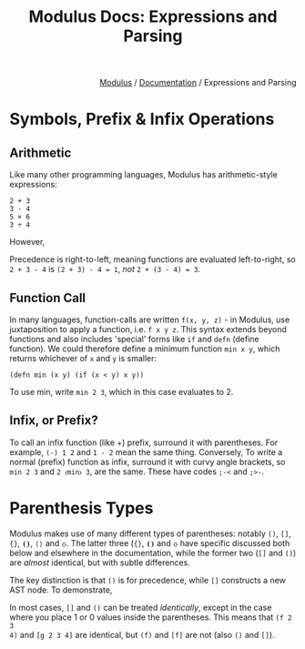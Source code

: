 #+html_head: <link rel="stylesheet" href="../modulus-style.css" type="text/css"/>
#+title: Modulus Docs: Expressions and Parsing
#+options: toc:nil num:nil html-postamble:nil

#+html: <div style="text-align:right">
[[file:../index.org][Modulus]] / [[file:index.org][Documentation]] / Expressions and Parsing 
#+html: </div>

* Symbols, Prefix & Infix Operations
** Arithmetic
Like many other programming languages, Modulus has arithmetic-style expressions:

#+begin_src modulus
2 + 3
3 - 4
5 × 6
3 ÷ 4
#+end_src

However, 

Precedence is right-to-left, meaning functions are evaluated left-to-right, so
=2 + 3 - 4= is ~(2 + 3) - 4 = 1~, /not/ ~2 + (3 - 4) = 3~. 

** Function Call
In many languages, function-calls are written =f(x, y, z)= - in Modulus, use
juxtaposition to apply a function, i.e. =f x y z=. This syntax extends beyond
functions and also includes 'special' forms like =if= and =defn=
(define function). We could therefore define a minimum function =min x y=, which
returns whichever of =x= and =y= is smaller:

#+begin_src modulus
(defn min (x y) (if (x < y) x y))
#+end_src

To use min, write =min 2 3=, which in this case evaluates to 2. 

** Infix, or Prefix?
To call an infix function (like +) prefix, surround it with parentheses. For
example, =(-) 1 2= and =1 - 2= mean the same thing. Conversely, To write a
normal (prefix) function as infix, surround it with curvy angle brackets, so
=min 2 3= and =2 ⧼min⧽ 3=, are the same. These have codes =;-<= and =;>-=.


* Parenthesis Types
Modulus makes use of many different types of parentheses: notably =()=, =[]=,
={}=, =⦗⦘=, =⟨⟩= and =⧼⧽=. The latter three (={}=, =⦗⦘= and =⧼⧽= have specific
discussed both below and elsewhere in the documentation, while the former two
(=[]= and =()=) are /almost/ identical, but with subtle differences.


The key distinction is that =()= is for precedence, while =[]= constructs a new
AST node. To demonstrate, 

In most cases, =[]= and =()= can be treated /identically/, except in the case
where you place 1 or 0 values inside the parentheses. This means that =(f 2 3
4)= and =[g 2 3 4]= are identical, but =(f)= and =[f]= are not (also =()= and
=[]=). 





